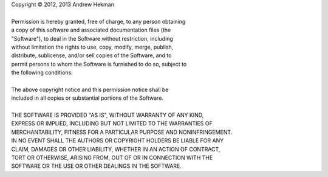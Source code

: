 | Copyright © 2012, 2013 Andrew Hekman
|
| Permission is hereby granted, free of charge, to any person obtaining
| a copy of this software and associated documentation files (the
| "Software"), to deal in the Software without restriction, including
| without limitation the rights to use, copy, modify, merge, publish,
| distribute, sublicense, and/or sell copies of the Software, and to
| permit persons to whom the Software is furnished to do so, subject to
| the following conditions:
|
| The above copyright notice and this permission notice shall be
| included in all copies or substantial portions of the Software.
|
| THE SOFTWARE IS PROVIDED "AS IS", WITHOUT WARRANTY OF ANY KIND,
| EXPRESS OR IMPLIED, INCLUDING BUT NOT LIMITED TO THE WARRANTIES OF
| MERCHANTABILITY, FITNESS FOR A PARTICULAR PURPOSE AND NONINFRINGEMENT.
| IN NO EVENT SHALL THE AUTHORS OR COPYRIGHT HOLDERS BE LIABLE FOR ANY
| CLAIM, DAMAGES OR OTHER LIABILITY, WHETHER IN AN ACTION OF CONTRACT,
| TORT OR OTHERWISE, ARISING FROM, OUT OF OR IN CONNECTION WITH THE
| SOFTWARE OR THE USE OR OTHER DEALINGS IN THE SOFTWARE.
